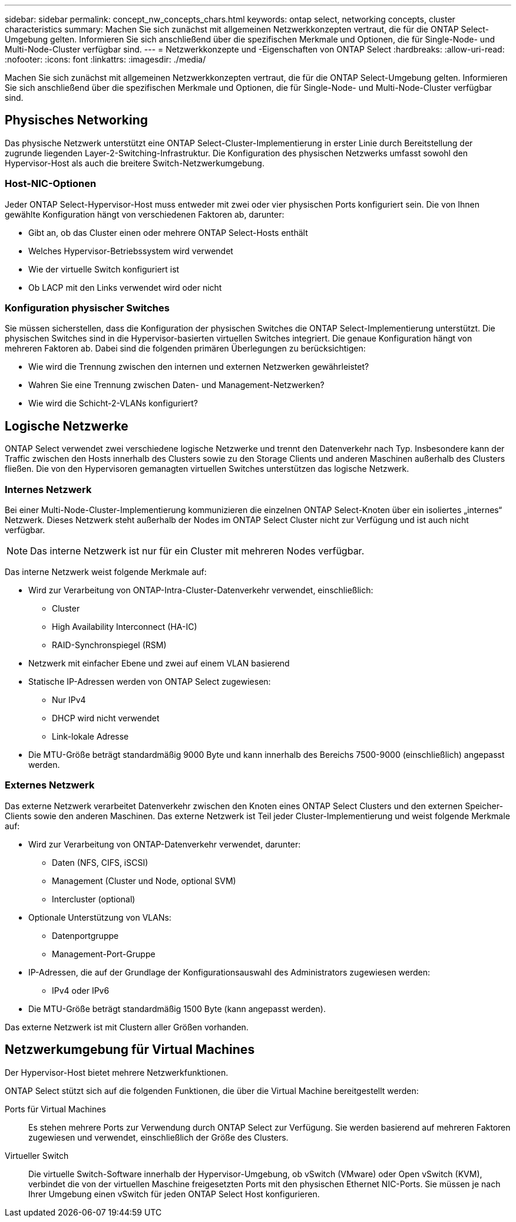 ---
sidebar: sidebar 
permalink: concept_nw_concepts_chars.html 
keywords: ontap select, networking concepts, cluster characteristics 
summary: Machen Sie sich zunächst mit allgemeinen Netzwerkkonzepten vertraut, die für die ONTAP Select-Umgebung gelten. Informieren Sie sich anschließend über die spezifischen Merkmale und Optionen, die für Single-Node- und Multi-Node-Cluster verfügbar sind. 
---
= Netzwerkkonzepte und -Eigenschaften von ONTAP Select
:hardbreaks:
:allow-uri-read: 
:nofooter: 
:icons: font
:linkattrs: 
:imagesdir: ./media/


[role="lead"]
Machen Sie sich zunächst mit allgemeinen Netzwerkkonzepten vertraut, die für die ONTAP Select-Umgebung gelten. Informieren Sie sich anschließend über die spezifischen Merkmale und Optionen, die für Single-Node- und Multi-Node-Cluster verfügbar sind.



== Physisches Networking

Das physische Netzwerk unterstützt eine ONTAP Select-Cluster-Implementierung in erster Linie durch Bereitstellung der zugrunde liegenden Layer-2-Switching-Infrastruktur. Die Konfiguration des physischen Netzwerks umfasst sowohl den Hypervisor-Host als auch die breitere Switch-Netzwerkumgebung.



=== Host-NIC-Optionen

Jeder ONTAP Select-Hypervisor-Host muss entweder mit zwei oder vier physischen Ports konfiguriert sein. Die von Ihnen gewählte Konfiguration hängt von verschiedenen Faktoren ab, darunter:

* Gibt an, ob das Cluster einen oder mehrere ONTAP Select-Hosts enthält
* Welches Hypervisor-Betriebssystem wird verwendet
* Wie der virtuelle Switch konfiguriert ist
* Ob LACP mit den Links verwendet wird oder nicht




=== Konfiguration physischer Switches

Sie müssen sicherstellen, dass die Konfiguration der physischen Switches die ONTAP Select-Implementierung unterstützt. Die physischen Switches sind in die Hypervisor-basierten virtuellen Switches integriert. Die genaue Konfiguration hängt von mehreren Faktoren ab. Dabei sind die folgenden primären Überlegungen zu berücksichtigen:

* Wie wird die Trennung zwischen den internen und externen Netzwerken gewährleistet?
* Wahren Sie eine Trennung zwischen Daten- und Management-Netzwerken?
* Wie wird die Schicht-2-VLANs konfiguriert?




== Logische Netzwerke

ONTAP Select verwendet zwei verschiedene logische Netzwerke und trennt den Datenverkehr nach Typ. Insbesondere kann der Traffic zwischen den Hosts innerhalb des Clusters sowie zu den Storage Clients und anderen Maschinen außerhalb des Clusters fließen. Die von den Hypervisoren gemanagten virtuellen Switches unterstützen das logische Netzwerk.



=== Internes Netzwerk

Bei einer Multi-Node-Cluster-Implementierung kommunizieren die einzelnen ONTAP Select-Knoten über ein isoliertes „internes“ Netzwerk. Dieses Netzwerk steht außerhalb der Nodes im ONTAP Select Cluster nicht zur Verfügung und ist auch nicht verfügbar.


NOTE: Das interne Netzwerk ist nur für ein Cluster mit mehreren Nodes verfügbar.

Das interne Netzwerk weist folgende Merkmale auf:

* Wird zur Verarbeitung von ONTAP-Intra-Cluster-Datenverkehr verwendet, einschließlich:
+
** Cluster
** High Availability Interconnect (HA-IC)
** RAID-Synchronspiegel (RSM)


* Netzwerk mit einfacher Ebene und zwei auf einem VLAN basierend
* Statische IP-Adressen werden von ONTAP Select zugewiesen:
+
** Nur IPv4
** DHCP wird nicht verwendet
** Link-lokale Adresse


* Die MTU-Größe beträgt standardmäßig 9000 Byte und kann innerhalb des Bereichs 7500-9000 (einschließlich) angepasst werden.




=== Externes Netzwerk

Das externe Netzwerk verarbeitet Datenverkehr zwischen den Knoten eines ONTAP Select Clusters und den externen Speicher-Clients sowie den anderen Maschinen. Das externe Netzwerk ist Teil jeder Cluster-Implementierung und weist folgende Merkmale auf:

* Wird zur Verarbeitung von ONTAP-Datenverkehr verwendet, darunter:
+
** Daten (NFS, CIFS, iSCSI)
** Management (Cluster und Node, optional SVM)
** Intercluster (optional)


* Optionale Unterstützung von VLANs:
+
** Datenportgruppe
** Management-Port-Gruppe


* IP-Adressen, die auf der Grundlage der Konfigurationsauswahl des Administrators zugewiesen werden:
+
** IPv4 oder IPv6


* Die MTU-Größe beträgt standardmäßig 1500 Byte (kann angepasst werden).


Das externe Netzwerk ist mit Clustern aller Größen vorhanden.



== Netzwerkumgebung für Virtual Machines

Der Hypervisor-Host bietet mehrere Netzwerkfunktionen.

ONTAP Select stützt sich auf die folgenden Funktionen, die über die Virtual Machine bereitgestellt werden:

Ports für Virtual Machines:: Es stehen mehrere Ports zur Verwendung durch ONTAP Select zur Verfügung. Sie werden basierend auf mehreren Faktoren zugewiesen und verwendet, einschließlich der Größe des Clusters.
Virtueller Switch:: Die virtuelle Switch-Software innerhalb der Hypervisor-Umgebung, ob vSwitch (VMware) oder Open vSwitch (KVM), verbindet die von der virtuellen Maschine freigesetzten Ports mit den physischen Ethernet NIC-Ports. Sie müssen je nach Ihrer Umgebung einen vSwitch für jeden ONTAP Select Host konfigurieren.

